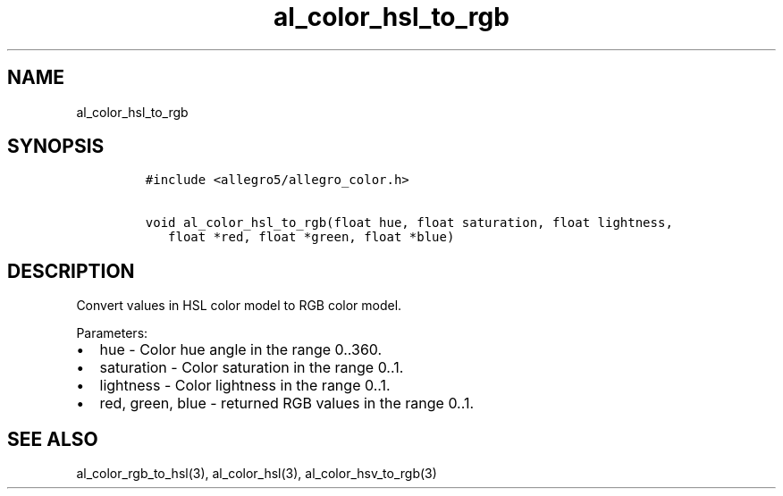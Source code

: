 .TH al_color_hsl_to_rgb 3 "" "Allegro reference manual"
.SH NAME
.PP
al_color_hsl_to_rgb
.SH SYNOPSIS
.IP
.nf
\f[C]
#include\ <allegro5/allegro_color.h>

void\ al_color_hsl_to_rgb(float\ hue,\ float\ saturation,\ float\ lightness,
\ \ \ float\ *red,\ float\ *green,\ float\ *blue)
\f[]
.fi
.SH DESCRIPTION
.PP
Convert values in HSL color model to RGB color model.
.PP
Parameters:
.IP \[bu] 2
hue - Color hue angle in the range 0..360.
.IP \[bu] 2
saturation - Color saturation in the range 0..1.
.IP \[bu] 2
lightness - Color lightness in the range 0..1.
.IP \[bu] 2
red, green, blue - returned RGB values in the range 0..1.
.SH SEE ALSO
.PP
al_color_rgb_to_hsl(3), al_color_hsl(3), al_color_hsv_to_rgb(3)
